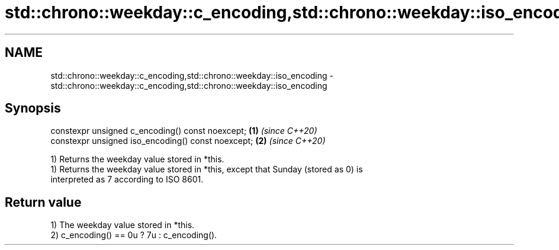 .TH std::chrono::weekday::c_encoding,std::chrono::weekday::iso_encoding 3 "2021.11.17" "http://cppreference.com" "C++ Standard Libary"
.SH NAME
std::chrono::weekday::c_encoding,std::chrono::weekday::iso_encoding \- std::chrono::weekday::c_encoding,std::chrono::weekday::iso_encoding

.SH Synopsis
   constexpr unsigned c_encoding() const noexcept;   \fB(1)\fP \fI(since C++20)\fP
   constexpr unsigned iso_encoding() const noexcept; \fB(2)\fP \fI(since C++20)\fP

   1) Returns the weekday value stored in *this.
   1) Returns the weekday value stored in *this, except that Sunday (stored as 0) is
   interpreted as 7 according to ISO 8601.

.SH Return value

   1) The weekday value stored in *this.
   2) c_encoding() == 0u ? 7u : c_encoding().
